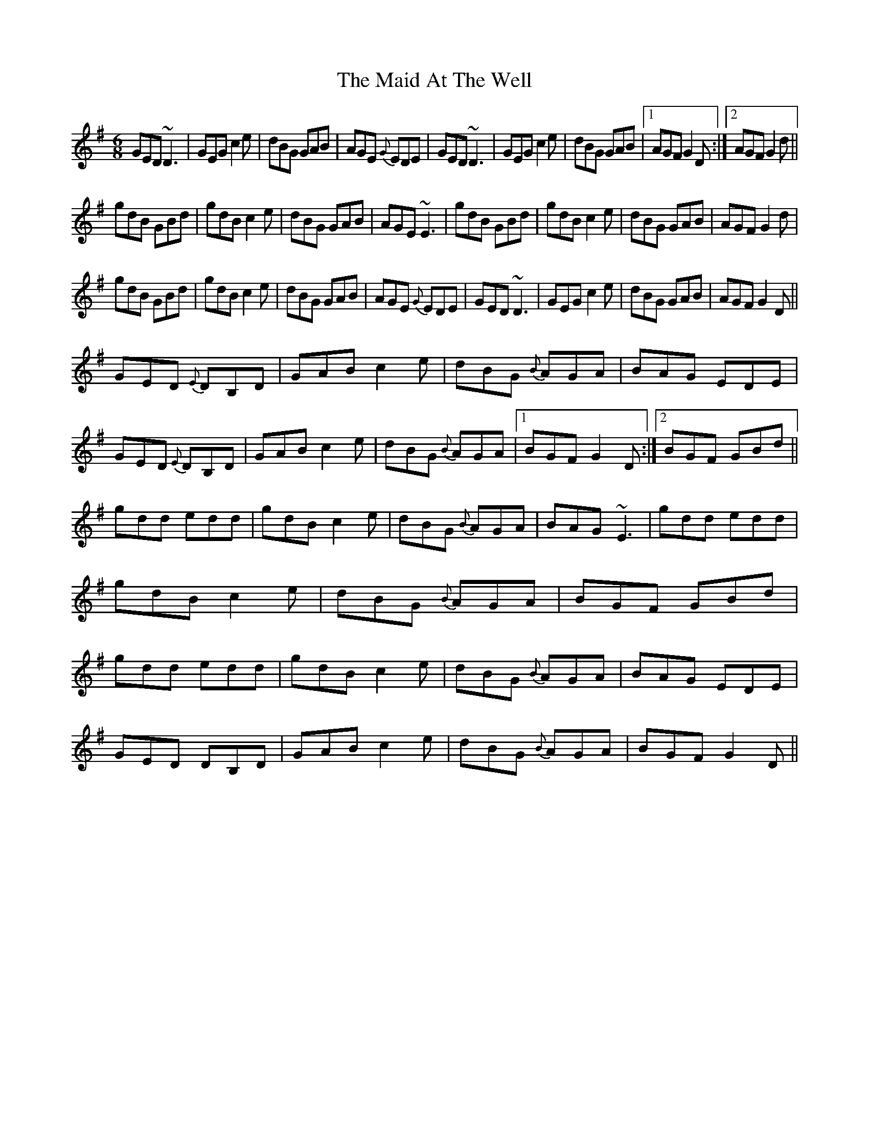X: 24912
T: Maid At The Well, The
R: jig
M: 6/8
K: Gmajor
GED ~D3|GEG c2e|dBG GAB|AGE {G}EDE|GED ~D3|GEG c2e|dBG GAB|1 AGF G2D:|2 AGF G2d||
gdB GBd|gdB c2e|dBG GAB|AGE ~E3|gdB GBd|gdB c2e|dBG GAB|AGF G2d|
gdB GBd|gdB c2e|dBG GAB|AGE {G}EDE|GED ~D3|GEG c2e|dBG GAB|AGF G2D||
GED {E}DB,D|GAB c2e|dBG {B}AGA|BAG EDE|GED {E}DB,D|GAB c2e|dBG {B}AGA|1 BGF G2D:|2 BGF GBd||
gdd edd|gdB c2e|dBG {B}AGA|BAG ~E3|gdd edd|gdB c2e|dBG {B}AGA|BGF GBd|gdd edd|gdB c2e|dBG {B}AGA|BAG EDE|
GED DB,D|GAB c2e|dBG {B}AGA|BGF G2D||

